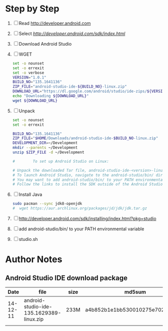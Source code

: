 * Step by Step
  1. [ ] Read http://developer.android.com
  2. [ ] Select [[Download Android Studio and SDK Tools][http://developer.android.com/sdk/index.html]]
  4. [ ] Download Android Studio 
  5. [ ] WGET
     #+BEGIN_SRC sh :tangle download-android-studio.sh :shebang #!/bin/bash
       set -o nounset
       set -o errexit
       set -o verbose
       VERSION="1.0.1"
       BUILD_NO="135.1641136"
       ZIP_FILE="android-studio-ide-${BUILD_NO}-linux.zip"
       DOWNLOAD_URL="https://dl.google.com/android/studio/ide-zips/${VERSION}/${ZIP_FILE}"
       echo "Downloading ${DOWNLOAD_URL}"
       wget ${DOWNLOAD_URL}
     #+END_SRC
  6. [ ] Unpack
     #+BEGIN_SRC sh :tangle unpack-android-studio.sh :shebang #!/bin/bash
       set -o nounset
       set -o errexit

       BUILD_NO="135.1641136"
       ZIP_FILE="$HOME/Downloads/android-studio-ide-$BUILD_NO-linux.zip"
       DEVELOPMENT_DIR=~/Development
       mkdir --parents ~/Development
       unzip $ZIP_FILE -d ~/Development

       #        To set up Android Studio on Linux:

       # Unpack the downloaded Tar file, android-studio-ide-<version>-linux.zip, into an appropriate location for your applications.
       # To launch Android Studio, navigate to the android-studio/bin/ directory in a terminal and execute studio.sh.
       # You may want to add android-studio/bin/ to your PATH environmental variable so that you can start Android Studio from any directory.
       # Follow the links to install the SDK outside of the Android Studio directories.
     #+END_SRC
  7. [ ] Install Java
     #+BEGIN_SRC sh
       sudo pacman --sync jdk8-openjdk
       #  wget https://aur.archlinux.org/packages/jd/jdk/jdk.tar.gz
     #+END_SRC
  8. [ ] http://developer.android.com/sdk/installing/index.html?pkg=studio
  9. [ ] add android-studio/bin/ to your PATH environmental variable
  10. [ ] studio.sh
     
* Author Notes
** Android Studio IDE download package
|     Date | file                                     | size | md5sum                           |
|----------+------------------------------------------+------+----------------------------------|
| 14-12-11 | android-studio-ide-135.1629389-linux.zip | 233M | a4b852b1e1bb530010275e702cf4661c |
|          |                                          |      |                                  |
   

